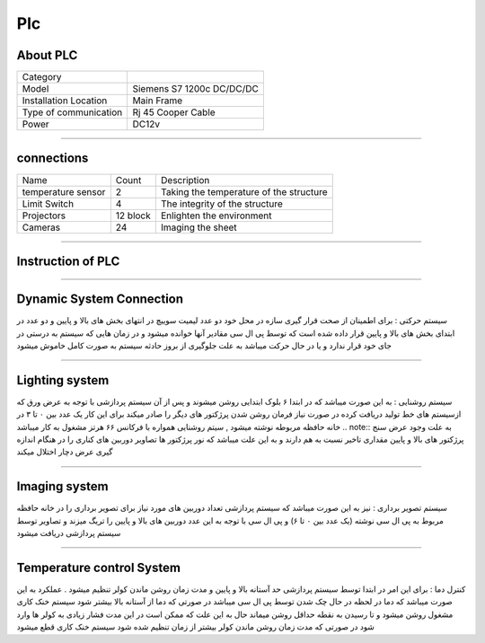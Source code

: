 Plc
================================
About PLC 
----------------------------
.. list-table::
  
 * - Category
   - 
   

 * - Model
   - Siemens S7 1200c DC/DC/DC
   

 * - Installation Location
   - Main Frame
   
   
 * - Type of communication
   - Rj 45 Cooper Cable
   
      
 * - Power
   - DC12v

++++++++++++++++++++++++++++++++++++++  
   
   
connections
---------------------------
   
.. list-table::
  
 * - Name
   - Count
   - Description
 * - temperature sensor
   -   2
   - Taking the temperature of the structure
 * - Limit Switch
   -   4
   - The integrity of the structure  
 * - Projectors
   -   12 block 
   - Enlighten the environment  
 * - Cameras
   -   24
   - Imaging the sheet 

+++++++++++++++++++++++++++++++++++++++++++
      
Instruction of PLC
-------------------------
.. cssclass:: farsi
 کارکرد پی ال سی : به این صورت میباشد که در ابتدا سنسور تشخیص ورق که متصل میباشد فرمان ورود ورق را صادر میکند پس از ان با فاصله زمانی اندکی سیستم نور پردازی (پرژکتورها)و تریگ زدن به دوربین ها آغاز میشود . وظیفه دیگر پی ال سی مدیریت کردن دمای محفظه های بالا و پایین میباشد برای این امر دو سنسور دما تعبیه شده که در لحظه چک میشوند و در صورت نیاز فرمان روشن شدن کولر های هر بخش صادر میشود , در صورتی که دما بیش از حد باشد فرمان خاموش شدن دوربین ها صادر میشود . 
 
+++++++++++++++++++++++

Dynamic System Connection
----------------------------
.. cssclass:: farsi
سیستم حرکتی : برای اطمینان از صحت قرار گیری سازه در محل خود دو عدد لیمیت سوییچ در انتهای بخش های بالا و پایین و دو عدد در ابتدای بخش های بالا و پایین قرار داده شده است که توسط پی ال سی مقادیر آنها خوانده میشود و در زمان هایی که سیستم به درستی در جای خود قرار ندارد و یا در حال حرکت میباشد به علت جلوگیری از بروز حادثه سیستم به صورت کامل خاموش میشود 
 
+++++++++++++++++++++++

Lighting system
------------------------
.. cssclass:: farsi
سیستم روشنایی : به این صورت میباشد که در ابتدا ۶ بلوک ابتدایی روشن میشوند و  پس از آن سیستم پردازشی  با توجه به عرض ورق که ازسیستم های خط تولید دریافت کرده در صورت نیاز فرمان روشن شدن پرژکتور های دیگر را صادر میکند برای این کار یک عدد بین ۰ تا ۳ در خانه حافظه مربوطه نوشته میشود , سیتم روشنایی همواره با فرکانس ۶۶ هرتز مشغول به کار میباشد
.. note::  به علت وجود عرض سنج پرژکتور های بالا و پایین مقداری تاخیر نسبت به هم دارند و به این علت میباشد که نور پرژکتور ها تصاویر دوربین های کناری را در هنگام اندازه گیری عرض دچار اختلال میکند

+++++++++++++++++++++++

Imaging system
------------------------
.. cssclass:: farsi
سیستم تصویر برداری : نیز به این صورت میباشد که سیستم پردازشی تعداد دوربین های مورد نیاز برای تصویر برداری را در خانه حافظه مربوط به پی ال سی نوشته (یک عدد بین ۰ تا ۶) و پی ال سی با توجه به این عدد دوربین های بالا و پایین را تریگ میزند و تصاویر توسط سیستم پردازشی دریافت میشود

+++++++++++++++++++++++++++

Temperature control System
------------------------------
.. cssclass:: farsi
کنترل دما : برای این امر در ابتدا توسط سیستم پردازشی حد آستانه بالا و پایین و مدت زمان روشن ماندن کولر تنظیم میشود . عملکرد به این صورت میباشد که دما در لحظه در حال چک شدن توسط پی ال سی میباشد در صورتی که دما از آستانه بالا بیشتر شود سیستم خنک کاری مشغول روشن میشود و تا رسیدن به نقطه حداقل روشن میماند حال به این علت که ممکن است در این مدت فشار زیادی به کولر ها وارد شود در صورتی که مدت زمان روشن ماندن کولر بیشتر از زمان تنظیم شده شود سیستم خنک کاری قطع میشود



     

